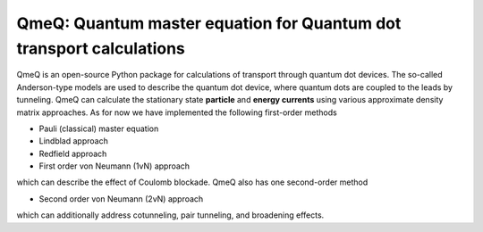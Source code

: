 QmeQ: Quantum master equation for Quantum dot transport calculations
====================================================================

QmeQ is an open-source Python package for calculations of transport through
quantum  dot devices. The so-called Anderson-type models are used to describe
the quantum dot device, where quantum dots are coupled to the leads by
tunneling. QmeQ can calculate the stationary state **particle** and
**energy currents** using various approximate density matrix approaches. As for
now we have implemented the following first-order methods

-  Pauli (classical) master equation
-  Lindblad approach
-  Redfield approach
-  First order von Neumann (1vN) approach

which can describe the effect of Coulomb blockade. QmeQ also has one
second-order method

-  Second order von Neumann (2vN) approach

which can additionally address cotunneling, pair tunneling, and
broadening effects.
